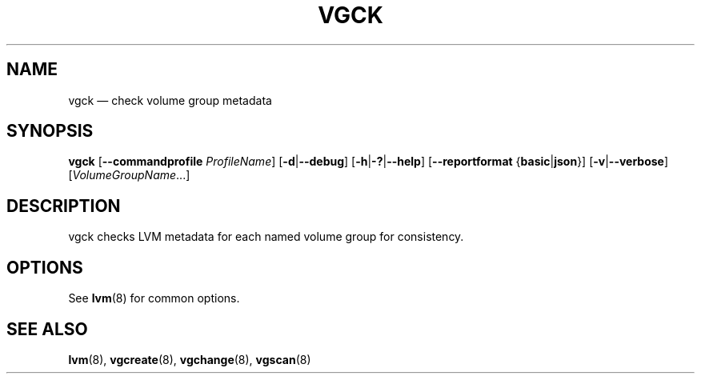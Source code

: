 .TH VGCK 8 "LVM TOOLS 2.02.164(2)-git (2016-08-10)" "Sistina Software UK" \" -*- nroff -*-
.SH NAME
vgck \(em check volume group metadata
.SH SYNOPSIS
.B vgck
.RB [ \-\-commandprofile
.IR ProfileName ]
.RB [ \-d | \-\-debug ]
.RB [ \-h | \-? | \-\-help ]
.RB [ \-\-reportformat
.RB { basic | json }]
.RB [ \-v | \-\-verbose ]
.RI [ VolumeGroupName ...]
.SH DESCRIPTION
vgck checks LVM metadata for each named volume group for consistency.
.SH OPTIONS
See \fBlvm\fP(8) for common options.
.SH SEE ALSO
.BR lvm (8),
.BR vgcreate (8),
.BR vgchange (8),
.BR vgscan (8)
